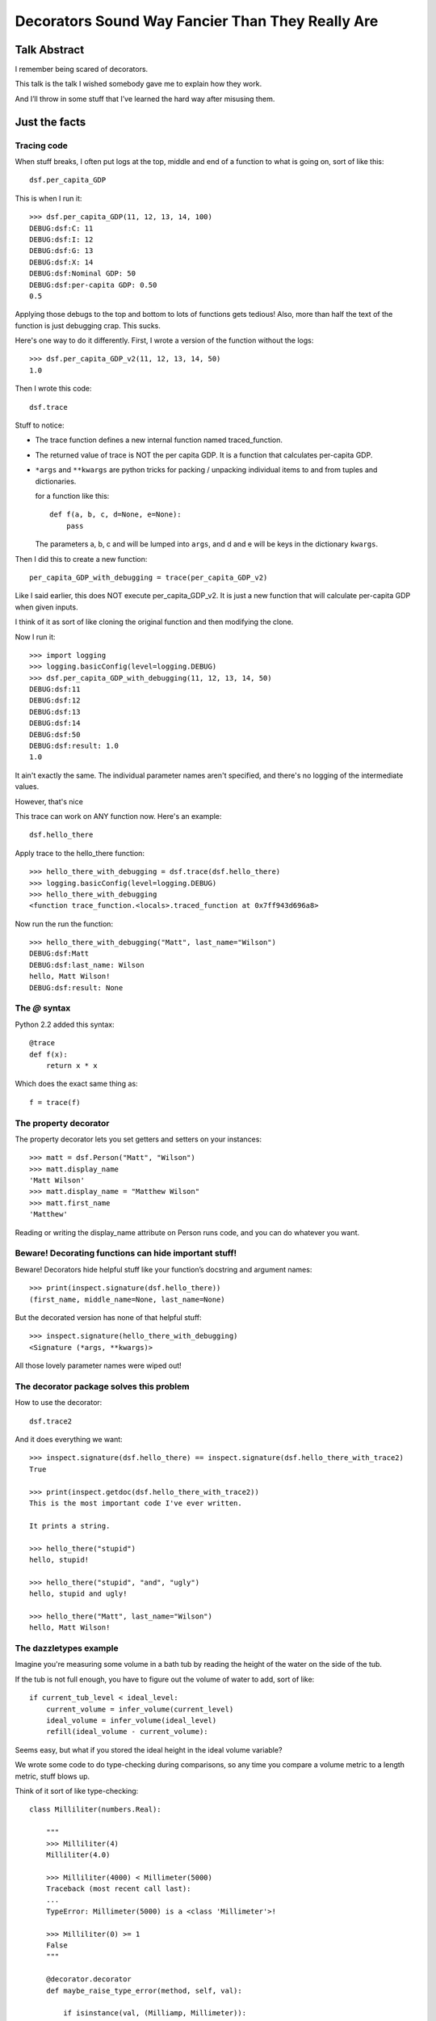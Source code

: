+++++++++++++++++++++++++++++++++++++++++++++++++
Decorators Sound Way Fancier Than They Really Are
+++++++++++++++++++++++++++++++++++++++++++++++++

Talk Abstract
=============

I remember being scared of decorators.

This talk is the talk I wished somebody gave me to explain how they
work.

And I’ll throw in some stuff that I’ve learned the hard way after
misusing them.

Just the facts
==============

Tracing code
------------

When stuff breaks, I often put logs at the top, middle and end of a
function to what is going on, sort of like this::

    dsf.per_capita_GDP

This is when I run it::

    >>> dsf.per_capita_GDP(11, 12, 13, 14, 100)
    DEBUG:dsf:C: 11
    DEBUG:dsf:I: 12
    DEBUG:dsf:G: 13
    DEBUG:dsf:X: 14
    DEBUG:dsf:Nominal GDP: 50
    DEBUG:dsf:per-capita GDP: 0.50
    0.5

Applying those debugs to the top and bottom to lots of functions gets
tedious!  Also, more than half the text of the function is just
debugging crap.  This sucks.

Here's one way to do it differently.  First, I wrote a version of the
function without the logs::

    >>> dsf.per_capita_GDP_v2(11, 12, 13, 14, 50)
    1.0

Then I wrote this code::

    dsf.trace

Stuff to notice:

*   The trace function defines a new internal function named
    traced_function.

*   The returned value of trace is NOT the per capita GDP.  It
    is a function that calculates per-capita GDP.

*   ``*args`` and ``**kwargs`` are python tricks for packing / unpacking
    individual items to and from tuples and dictionaries.

    for a function like this::

        def f(a, b, c, d=None, e=None):
            pass

    The parameters a, b, c and will be lumped into ``args``, and d and e
    will be keys in the dictionary ``kwargs``.

Then I did this to create a new function::

    per_capita_GDP_with_debugging = trace(per_capita_GDP_v2)

Like I said earlier, this does NOT execute per_capita_GDP_v2.  It is
just a new function that will calculate per-capita GDP when given
inputs.

I think of it as sort of like cloning the original function and then
modifying the clone.

Now I run it::

    >>> import logging
    >>> logging.basicConfig(level=logging.DEBUG)
    >>> dsf.per_capita_GDP_with_debugging(11, 12, 13, 14, 50)
    DEBUG:dsf:11
    DEBUG:dsf:12
    DEBUG:dsf:13
    DEBUG:dsf:14
    DEBUG:dsf:50
    DEBUG:dsf:result: 1.0
    1.0

It ain't exactly the same.  The individual parameter names aren't
specified, and there's no logging of the intermediate values.

However, that's nice


This trace can work on ANY function now.  Here's an example::

    dsf.hello_there

Apply trace to the hello_there function::

    >>> hello_there_with_debugging = dsf.trace(dsf.hello_there)
    >>> logging.basicConfig(level=logging.DEBUG)
    >>> hello_there_with_debugging
    <function trace_function.<locals>.traced_function at 0x7ff943d696a8>

Now run the run the function::

    >>> hello_there_with_debugging("Matt", last_name="Wilson")
    DEBUG:dsf:Matt
    DEBUG:dsf:last_name: Wilson
    hello, Matt Wilson!
    DEBUG:dsf:result: None


The `@` syntax
--------------

Python 2.2 added this syntax::

    @trace
    def f(x):
        return x * x

Which does the exact same thing as::

    f = trace(f)

The property decorator
----------------------

The property decorator lets you set getters and setters on your
instances::

    >>> matt = dsf.Person("Matt", "Wilson")
    >>> matt.display_name
    'Matt Wilson'
    >>> matt.display_name = "Matthew Wilson"
    >>> matt.first_name
    'Matthew'

Reading or writing the display_name attribute on Person runs code, and
you can do whatever you want.

Beware!  Decorating functions can hide important stuff!
-------------------------------------------------------

Beware!  Decorators hide helpful stuff like your function’s docstring
and argument names::

    >>> print(inspect.signature(dsf.hello_there))
    (first_name, middle_name=None, last_name=None)

But the decorated version has none of that helpful stuff::

    >>> inspect.signature(hello_there_with_debugging)
    <Signature (*args, **kwargs)>

All those lovely parameter names were wiped out!

The decorator package solves this problem
-----------------------------------------

How to use the decorator::

    dsf.trace2

And it does everything we want::

    >>> inspect.signature(dsf.hello_there) == inspect.signature(dsf.hello_there_with_trace2)
    True

    >>> print(inspect.getdoc(dsf.hello_there_with_trace2))
    This is the most important code I've ever written.

    It prints a string.

    >>> hello_there("stupid")
    hello, stupid!

    >>> hello_there("stupid", "and", "ugly")
    hello, stupid and ugly!

    >>> hello_there("Matt", last_name="Wilson")
    hello, Matt Wilson!

The dazzletypes example
-----------------------

Imagine you're measuring some volume in a bath tub by reading the height
of the water on the side of the tub.

If the tub is not full enough, you have to figure out the volume of
water to add, sort of like::

    if current_tub_level < ideal_level:
        current_volume = infer_volume(current_level)
        ideal_volume = infer_volume(ideal_level)
        refill(ideal_volume - current_volume):

Seems easy, but what if you stored the ideal height in the ideal volume
variable?

We wrote some code to do type-checking during comparisons, so any time
you compare a volume metric to a length metric, stuff blows up.

Think of it sort of like type-checking::

    class Milliliter(numbers.Real):

        """
        >>> Milliliter(4)
        Milliliter(4.0)

        >>> Milliliter(4000) < Millimeter(5000)
        Traceback (most recent call last):
        ...
        TypeError: Millimeter(5000) is a <class 'Millimeter'>!

        >>> Milliliter(0) >= 1
        False
        """

        @decorator.decorator
        def maybe_raise_type_error(method, self, val):

            if isinstance(val, (Milliamp, Millimeter)):
                raise TypeError("{0} is a {1}!".format(val, val.__class__))

            else:
                return method(self, val)

        @maybe_raise_type_error
        def __lt__(self, other):

            if isinstance(other, self.__class__):
                return self.val < other.val

            else:
                return self.val < other


Use a class for a decorator
---------------------------

Imagine you want to do something like this::

    @SuperTrace(log_beginning_stuff=True, log_ending_stuff=False)
    def hello_there(first_name, middle_name=None, last_name=None):

In other words, you want to tweak how your decorator works.

Here's one way to do it::

    dsf.SuperTrace

And it works like we want::

    >>> dsf.hello_there_again("Matt")
    DEBUG:dsf:In here
    DEBUG:dsf:Matt
    hello again, Matt!

On the downside, these kinds of decorators tend to obliterate the
signature.  I'm sure there's a way to use the decorator module to stop
this, but I can't find it.


These are really just function closures
---------------------------------------

The name "decorator" is just a python label. These are really function
closures and have been around in interpreted languages since before the
Unix epoch.

Function currying
-----------------

Function currying (aka partial function application) can be done with
decorators.  Currying looks sort of like this::

    >>> def add_x_and_y(x, y):
    ...     return x + y

    >>> def add_x_and_99(x):
    ...     return add_x_and_y(x, 99)

    >>> import functools
    >>> add_x_and_33 = functools.partial(add_x_and_y, y=33)
    >>> add_x_and_33(1)
    34

Essentially, you copy the function and freeze a parameter.  Mostly this
is useful in callback scenarios.

Matt’s opinions and advice
==========================

In my experience, it is very easy to mix up when the decorator defines
and returns the inner function and when the decoratored function is
called.

Debugging decorated code SUCKS.

For all this wacky stuff, when in doubt, be verbose and redundant and
boring.  Pick "easy to debug" over "looks so cool".  Only write a
decorator AFTER you’ve pushed the boring boilerplate code to production
and you know it works.

It's helpful to debug when you can get at the undecorated version of a
function, so you should add an attribute pointing to the original
undecorated function.

Decorators should not replace argument names with ``(*args, **kwargs).``

Order of stacked decorators should not matter.

.. vim: set syntax=rst tw=72:
